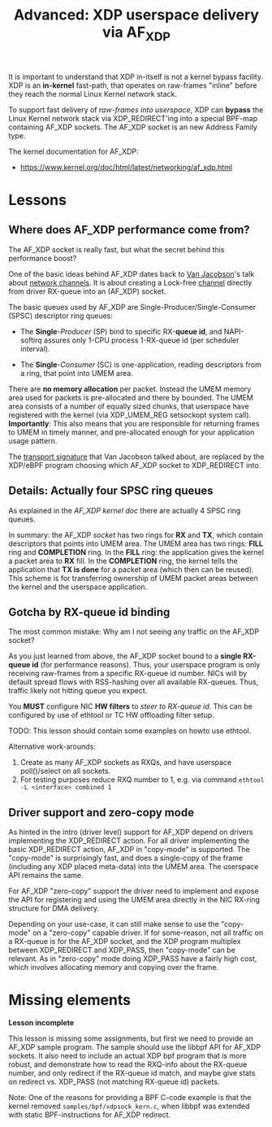 # -*- fill-column: 76; -*-
#+TITLE: Advanced: XDP userspace delivery via AF_XDP
#+OPTIONS: ^:nil

It is important to understand that XDP in-itself is not a kernel bypass
facility. XDP is an *in-kernel* fast-path, that operates on raw-frames
"inline" before they reach the normal Linux Kernel network stack.

To support fast delivery of /raw-frames into userspace/, XDP can *bypass*
the Linux Kernel network stack via XDP_REDIRECT'ing into a special BPF-map
containing AF_XDP sockets. The AF_XDP socket is an new Address Family type.

The kernel documentation for AF_XDP:
- https://www.kernel.org/doc/html/latest/networking/af_xdp.html

* Lessons

** Where does AF_XDP performance come from?

The AF_XDP socket is really fast, but what the secret behind this
performance boost?

One of the basic ideas behind AF_XDP dates back to [[https://en.wikipedia.org/wiki/Van_Jacobson][Van Jacobson]]'s talk about
[[https://lwn.net/Articles/169961/][network channels]]. It is about creating a Lock-free [[https://lwn.net/Articles/169961/][channel]] directly from
driver RX-queue into an (AF_XDP) socket.

The basic queues used by AF_XDP are Single-Producer/Single-Consumer (SPSC)
descriptor ring queues:

- The *Single*-/Producer/ (SP) bind to specific RX-*queue id*, and
  NAPI-softirq assures only 1-CPU process 1-RX-queue id (per scheduler
  interval).

- The *Single*-/Consumer/ (SC) is one-application, reading descriptors from
  a ring, that point into UMEM area.

There are *no memory allocation* per packet. Instead the UMEM memory area
used for packets is pre-allocated and there by bounded. The UMEM area
consists of a number of equally sized chunks, that userspace have registered
with the kernel (via XDP_UMEM_REG setsockopt system call). *Importantly*:
This also means that you are responsible for returning frames to UMEM in
timely manner, and pre-allocated enough for your application usage pattern.

The [[http://www.lemis.com/grog/Documentation/vj/lca06vj.pdf][transport signature]] that Van Jacobson talked about, are replaced by the
XDP/eBPF program choosing which AF_XDP socket to XDP_REDIRECT into.

** Details: Actually four SPSC ring queues

As explained in the [[ https://www.kernel.org/doc/html/latest/networking/af_xdp.html][AF_XDP kernel doc]] there are actually 4 SPSC ring queues.

In summary: the AF_XDP /socket/ has two rings for *RX* and *TX*, which
contain descriptors that points into UMEM area. The UMEM area has two rings:
*FILL* ring and *COMPLETION* ring. In the *FILL* ring: the application gives
the kernel a packet area to *RX* fill. In the *COMPLETION* ring, the kernel
tells the application that *TX is done* for a packet area (which then can be
reused). This scheme is for transferring ownership of UMEM packet areas
between the kernel and the userspace application.

** Gotcha by RX-queue id binding

The most common mistake: Why am I not seeing any traffic on the AF_XDP
socket?

As you just learned from above, the AF_XDP socket bound to a *single
RX-queue id* (for performance reasons). Thus, your userspace program is only
receiving raw-frames from a specific RX-queue id number. NICs will by
default spread flows with RSS-hashing over all available RX-queues. Thus,
traffic likely not hitting queue you expect.

You *MUST* configure NIC *HW filters* to /steer to RX-queue id/. This can be
configured by use of ethtool or TC HW offloading filter setup.

TODO: This lesson should contain some examples on howto use ethtool.

Alternative work-arounds:
1. Create as many AF_XDP sockets as RXQs, and have userspace poll()/select
   on all sockets.
2. For testing purposes reduce RXQ number to 1,
   e.g. via command =ethtool -L <interface> combined 1=

** Driver support and zero-copy mode

As hinted in the intro (driver level) support for AF_XDP depend on drivers
implementing the XDP_REDIRECT action. For all driver implementing the basic
XDP_REDIRECT action, AF_XDP in "copy-mode" is supported. The "copy-mode" is
surprisingly fast, and does a single-copy of the frame (including any XDP
placed meta-data) into the UMEM area. The userspace API remains the same.

For AF_XDP "zero-copy" support the driver need to implement and expose the
API for registering and using the UMEM area directly in the NIC RX-ring
structure for DMA delivery.

Depending on your use-case, it can still make sense to use the "copy-mode"
on a "zero-copy" capable driver. If for some-reason, not all traffic on a
RX-queue is for the AF_XDP socket, and the XDP program multiplex between
XDP_REDIRECT and XDP_PASS, then "copy-mode" can be relevant. As in
"zero-copy" mode doing XDP_PASS have a fairly high cost, which involves
allocating memory and copying over the frame.

* Missing elements

*Lesson incomplete*

This lesson is missing some assignments, but first we need to provide an
AF_XDP sample program. The sample should use the libbpf API for AF_XDP
sockets. It also need to include an actual XDP bpf program that is more
robust, and demonstrate how to read the RXQ-info about the RX-queue number,
and only redirect if the RX-queue id match, and maybe give stats on redirect
vs. XDP_PASS (not matching RX-queue id) packets.

Note: One of the reasons for providing a BPF C-code example is that the
kernel removed =samples/bpf/xdpsock_kern.c=, when libbpf was extended with
static BPF-instructions for AF_XDP redirect.
